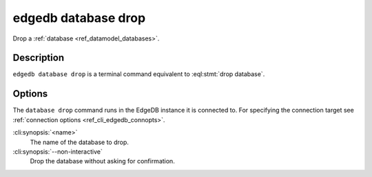 .. _ref_cli_edgedb_database_drop:


====================
edgedb database drop
====================

Drop a :ref:`database <ref_datamodel_databases>`.

.. cli:synopsis::

    edgedb database drop [<options>] <name>


Description
===========

``edgedb database drop`` is a terminal command equivalent to
:eql:stmt:`drop database`.


Options
=======

The ``database drop`` command runs in the EdgeDB instance it is
connected to. For specifying the connection target see
:ref:`connection options <ref_cli_edgedb_connopts>`.

:cli:synopsis:`<name>`
    The name of the database to drop.
:cli:synopsis:`--non-interactive`
    Drop the database without asking for confirmation.
